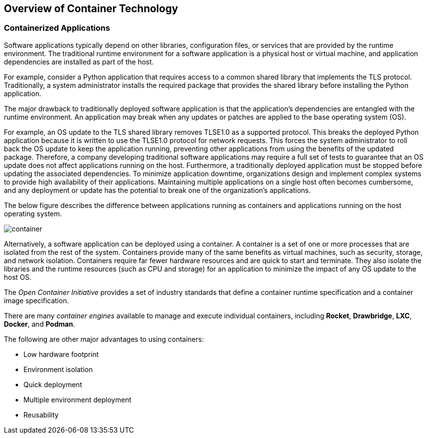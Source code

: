 ## Overview of Container Technology


### Containerized Applications

Software applications typically depend on other libraries, configuration files, or services that
are provided by the runtime environment. The traditional runtime environment for a software
application is a physical host or virtual machine, and application dependencies are installed as part
of the host.

For example, consider a Python application that requires access to a common shared library that
implements the TLS protocol. Traditionally, a system administrator installs the required package
that provides the shared library before installing the Python application.

The major drawback to traditionally deployed software application is that the application's
dependencies are entangled with the runtime environment. An application may break when any
updates or patches are applied to the base operating system (OS).

For example, an OS update to the TLS shared library removes TLSE1.0 as a supported protocol.
This breaks the deployed Python application because it is written to use the TLSE1.0 protocol for
network requests. This forces the system administrator to roll back the OS update to keep the
application running, preventing other applications from using the benefits of the updated package.
Therefore, a company developing traditional software applications may require a full set of tests to
guarantee that an OS update does not affect applications running on the host.
Furthermore, a traditionally deployed application must be stopped before updating the associated
dependencies. To minimize application downtime, organizations design and implement complex
systems to provide high availability of their applications. Maintaining multiple applications on a
single host often becomes cumbersome, and any deployment or update has the potential to break
one of the organization's applications.

The below figure describes the difference between applications running as containers and applications
running on the host operating system.

image::images/container.png[container,float="center",align="center"]

Alternatively, a software application can be deployed using a container. A container is a set of one
or more processes that are isolated from the rest of the system. Containers provide many of the
same benefits as virtual machines, such as security, storage, and network isolation. Containers
require far fewer hardware resources and are quick to start and terminate. They also isolate the
libraries and the runtime resources (such as CPU and storage) for an application to minimize the
impact of any OS update to the host OS.

The _Open Container Initiative_ provides a set of industry standards that define a container runtime specification and a container image
specification.

There are many _container engines_ available to manage and execute individual containers,
including *Rocket*, *Drawbridge*, *LXC*, *Docker*, and *Podman*.

The following are other major advantages to using containers:

- Low hardware footprint
- Environment isolation
- Quick deployment
- Multiple environment deployment
- Reusability
